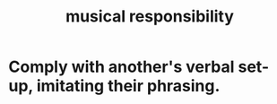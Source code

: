 :PROPERTIES:
:ID:       1714269c-56fc-4c72-9faa-eebf49c6a07f
:END:
#+title: musical responsibility
* Comply with another's verbal set-up, imitating their phrasing.
